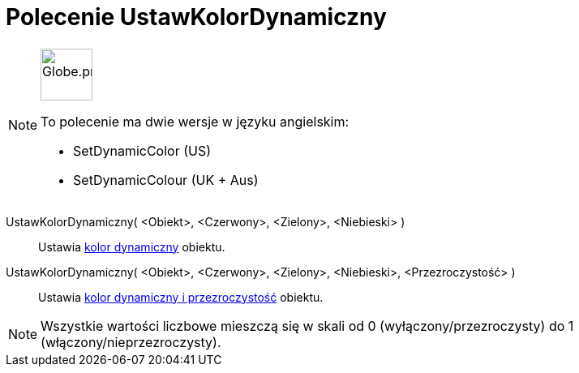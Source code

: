 = Polecenie UstawKolorDynamiczny
:page-en: commands/SetDynamicColor
:page-aliases: commands/SetDynamicColour.adoc
ifdef::env-github[:imagesdir: /en/modules/ROOT/assets/images]

[NOTE]
====
image:64px-Globe.png[Globe.png,width=64,height=64,role=left]

To polecenie ma dwie wersje w języku angielskim:

* SetDynamicColor (US)
* SetDynamicColour (UK + Aus)

====

UstawKolorDynamiczny( <Obiekt>, <Czerwony>, <Zielony>, <Niebieski> )::
  Ustawia xref:/Kolory_Dynamiczne.adoc[kolor dynamiczny] obiektu.

UstawKolorDynamiczny( <Obiekt>, <Czerwony>, <Zielony>, <Niebieski>, <Przezroczystość> )::
  Ustawia xref:/Kolory_Dynamiczne.adoc[kolor dynamiczny i przezroczystość] obiektu.

[NOTE]
====

Wszystkie wartości liczbowe mieszczą się w skali od 0 (wyłączony/przezroczysty) do 1 (włączony/nieprzezroczysty).

====

